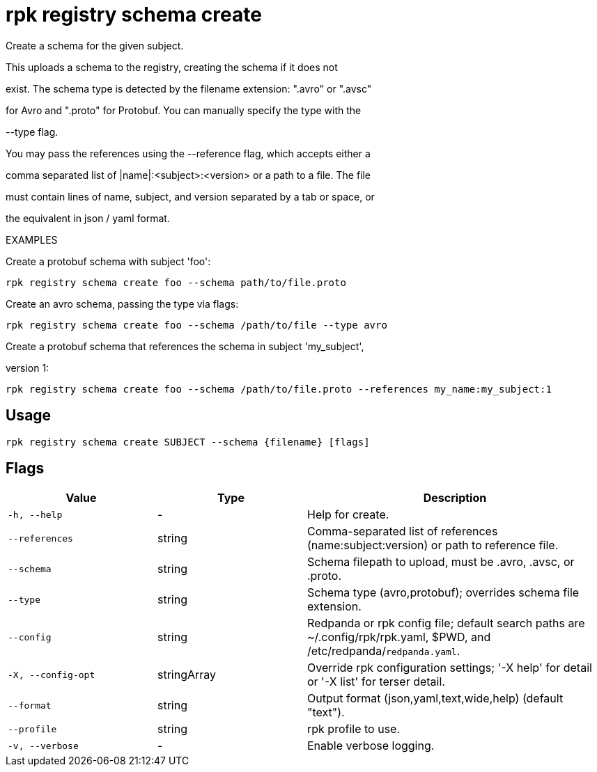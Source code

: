 = rpk registry schema create
:description: rpk registry schema create

Create a schema for the given subject.

This uploads a schema to the registry, creating the schema if it does not
exist. The schema type is detected by the filename extension: ".avro" or ".avsc"
for Avro and ".proto" for Protobuf. You can manually specify the type with the 
--type flag.

You may pass the references using the --reference flag, which accepts either a
comma separated list of |name|:<subject>:<version> or a path to a file. The file 
must contain lines of name, subject, and version separated by a tab or space, or 
the equivalent in json / yaml format.

EXAMPLES

Create a protobuf schema with subject 'foo':
  rpk registry schema create foo --schema path/to/file.proto

Create an avro schema, passing the type via flags:
  rpk registry schema create foo --schema /path/to/file --type avro

Create a protobuf schema that references the schema in subject 'my_subject', 
version 1:
  rpk registry schema create foo --schema /path/to/file.proto --references my_name:my_subject:1

== Usage

[,bash]
----
rpk registry schema create SUBJECT --schema {filename} [flags]
----

== Flags

[cols="1m,1a,2a"]
|===
|*Value* |*Type* |*Description*

|-h, --help |- |Help for create.

|--references |string |Comma-separated list of references (name:subject:version) or path to reference file.

|--schema |string |Schema filepath to upload, must be .avro, .avsc, or .proto.

|--type |string |Schema type (avro,protobuf); overrides schema file extension.

|--config |string |Redpanda or rpk config file; default search paths are ~/.config/rpk/rpk.yaml, $PWD, and /etc/redpanda/`redpanda.yaml`.

|-X, --config-opt |stringArray |Override rpk configuration settings; '-X help' for detail or '-X list' for terser detail.

|--format |string |Output format (json,yaml,text,wide,help) (default "text").

|--profile |string |rpk profile to use.

|-v, --verbose |- |Enable verbose logging.
|===